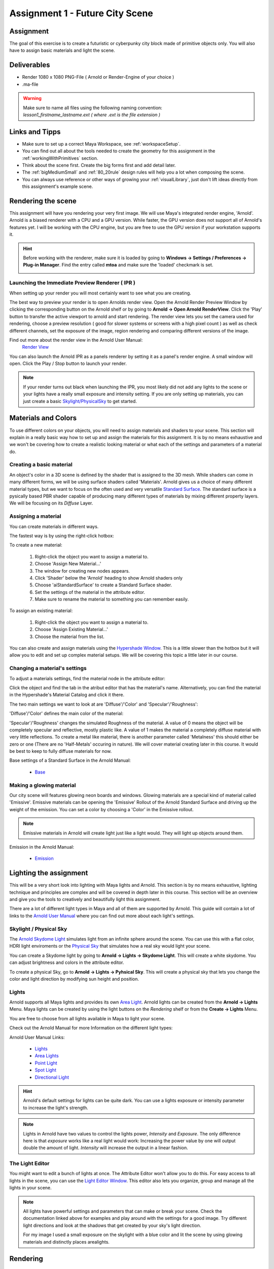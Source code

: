 ################################
Assignment 1 - Future City Scene
################################

.. image:: ./images/primitiveCity_comp_v001.png

**********
Assignment
**********

The goal of this exercise is to create a futuristic or cyberpunky city block made of 
primitive objects only. You will also have to assign basic materials and light the
scene.

************
Deliverables
************

* Render 1080 x 1080 PNG-File ( Arnold or Render-Engine of your choice )
* .ma-file

.. warning::
    | Make sure to name all files using the following naming convention:
    | *lesson1_firstname_lastname.ext ( where .ext is the file extension )*

***************
Links and Tipps
***************

* Make sure to set up a correct Maya Workspace, see :ref:`workspaceSetup`.
* You can find out all about the tools needed to create the geometry for 
  this assignment in the :ref:`workingWithPrimitives` section.
* Think about the scene first. Create the big forms first and add detail later.
* The :ref:`bigMediumSmall` and :ref:`80_20rule` design rules will help you a 
  lot when composing the scene.
* You can always use reference or other ways of growing your :ref:`visualLibrary`,
  just don't lift ideas directly from this assignment's example scene. 



*******************
Rendering the scene
*******************
This assignment will have you rendering your very first image. We will use Maya's integrated
render engine, 'Arnold'. Arnold is a biased renderer with a CPU and a GPU version. While faster,
the GPU version does not support all of Arnold's features yet. I will be working with the CPU
engine, but you are free to use the GPU version if your workstation supports it.

.. hint::
    Before working with the renderer, make sure it is loaded by going to **Windows -> Settings / Preferences -> Plug-in Manager**.
    Find the entry called **mtoa** and make sure the 'loaded' checkmark is set.

    .. image:: ./images/arnoldLoaded.png

Launching the Immediate Preview Renderer ( IPR )
================================================
When setting up your render you will most certainly want to see what you are creating. 

The best way to preview your render is to open Arnolds render view.
Open the Arnold Render Preview Window by clicking the corresponding button on the Arnold shelf or
by going to **Arnold -> Open Arnold RenderView**. Click the 'Play' button to transfer the active
viewport to arnold and start rendering. The render view lets you set the camera used for rendering,
choose a preview resolution ( good for slower systems or screens with a high pixel count ) as well
as check different channels, set the exposure of the image, region rendering and comparing different
versions of the image.

Find out more about the render view in the Arnold User Manual:
    `Render View <https://docs.arnoldrenderer.com/display/A5AFMUG/Arnold+RenderView+Window>`_

.. image:: ./images/arnoldRenderViewIPR.png


You can also launch the Arnold IPR as a panels renderer by setting it as a panel's render engine. 
A small window will open. 
Click the Play / Stop button to launch your render.

.. image:: ./images/arnoldIPR_viewport.png


.. note::
    If your render turns out black when launching the IPR, you most likely did not add any lights to the
    scene or your lights have a really small exposure and intensity setting.
    If you are only setting up materials, you can just create a basic `<Skylight / Physical Sky>`__ to get
    started.


********************
Materials and Colors
********************

To use different colors on your objects, you will need to assign materials and shaders
to your scene. This section will explain in a really basic way how to set up and 
assign the materials for this assignment. It is by no means exhaustive and we won't be
covering how to create a realistic looking material or what each of the settings and
parameters of a material do.

Creating a basic material
=========================
An object's color in a 3D scene is defined by the shader that is assigned to the 3D mesh.
While shaders can come in many different forms, we will be using surface shaders called 
'Materials'. Arnold gives us a choice of many different material types, but we want to focus
on the often used and very versatile `Standard Surface <https://docs.arnoldrenderer.com/display/A5AFMUG/Standard+Surface>`__.
The standard surface is a pysically based PBR shader capable of producing many different 
types of materials by mixing different property layers. We will be focusing on its *Diffuse* Layer.

Assigning a material
====================
You can create materials in different ways.

The fastest way is by using the right-click hotbox:

To create a new material:

    .. image:: ./images/assignNewStandardSurface.png

    1. Right-click the object you want to assign a material to.
    2. Choose 'Assign New Material...'
    3. The window for creating new nodes appears.
    4. Click 'Shader' below the 'Arnold' heading to show Arnold shaders only
    5. Choose 'aiStandardSurface' to create a Standard Surface shader.
    6. Set the settings of the material in the attribute editor.
    7. Make sure to rename the material to something you can remember easily.

To assign an existing material:

    .. image:: ./images/assignExistingMaterial.png
    
    1. Right-click the object you want to assign a material to.
    2. Choose 'Assign Existing Material...'
    3. Choose the material from the list.

You can also create and assign materials using the `Hypershade Window <https://help.autodesk.com/view/MAYAUL/2020/ENU/?guid=GUID-252707EC-4AAF-4D3F-9600-804F783652B7>`__.
This is a little slower than the hotbox but it will allow you to edit and set up complex material setups.
We will be covering this topic a little later in our course.

Changing a material's settings
==============================

.. image:: ./images/attributeEditor_materialSettings.png

To adjust a materials settings, find the material node in the attribute editor:

Click the object and find the tab in the atribut editor that has the material's name. Alternatively, you can find 
the material in the Hypershade's Material Catalog and click it there.

The two main settings we want to look at are 'Diffuse'/'Color' and 'Specular'/'Roughness':

'Diffuse'/'Color' defines the main color of the material:

.. image:: ./images/arnold_changeColor.gif

'Specular'/'Roughness' changes the simulated Roughness of the material. A value of 0 means the object
will be completely specular and reflective, mostly plastic like. A value of 1 makes the material a 
completely diffuse material with very little reflections. To create a metal like material, there is 
another parameter called 'Metalness' this should either be zero or one (There are no 'Half-Metals' occuring
in nature). We will cover material creating later in this course. It would be best to keep to fully diffuse
materials for now.

.. image:: ./images/arnold_changeRoughness.gif

Base settings of a Standard Surface in the Arnold Manual:
    
    * `Base <https://docs.arnoldrenderer.com/display/A5AFMUG/Base>`__

Making a glowing material
=========================
Our city scene will features glowing neon boards and windows. Glowing materials are a special kind of material
called 'Emissive'. Emissive materials can be opening the 'Emissive' Rollout of the Arnold Standard Surface and 
driving up the weight of the emission. You can set a color by choosing a 'Color' in the Emissive rollout.

.. image:: ./images/arnold_ChangeEmission.gif

.. note::
    Emissive materials in Arnold will create light just like a light would. They will light up objects around
    them.

Emission in the Arnold Manual:

    * `Emission <https://docs.arnoldrenderer.com/display/A5AFMUG/Emission>`__


***********************
Lighting the assignment
***********************

This will be a very short look into lighting with Maya lights and Arnold. This section
is by no means exhaustive, lighting technique and principles are complex and will be 
covered in depth later in this course. 
This section will be an overview and give you the tools to creatively and beautifully 
light this assignment.

There are a lot of different light types in Maya and all of them are supported by Arnold.
This guide will contain a lot of links to the 
`Arnold User Manual <https://docs.arnoldrenderer.com/display/A5AFMUG/Arnold+for+Maya+User+Guide>`__
where you can find out more about each light's settings.


Skylight / Physical Sky
=======================
The `Arnold Skydome Light <https://docs.arnoldrenderer.com/display/A5AFMUG/Ai+Skydome+Light>`__ 
simulates light from an infinite sphere around the scene. You can use this with a flat color, 
HDRI light enviroments or the `Physical Sky <https://docs.arnoldrenderer.com/display/A5AFMUG/Physical+Sky>`__
that simulates how a real sky would light your scene.

You can create a Skydome light by going to **Arnold -> Lights -> Skydome Light**. This will create 
a white skydome. You can adjust brightness and colors in the attribute editor.

.. image:: ./images/createSkydome.png

To create a physical Sky, go to **Arnold -> Lights -> Pyhsical Sky**. This will create a physical
sky that lets you change the color and light direction by modifying sun height and position.

.. image:: ./images/createPhysSky.png


Lights
======
Arnold supports all Maya lights and provides its own `Area Light <https://docs.arnoldrenderer.com/display/A5AFMUG/Ai+Area+Light>`__.
Arnold lights can be created from the **Arnold -> Lights** Menu. 
Maya lights can be created by using the light buttons on the *Rendering* shelf or from the **Create -> Lights** Menu.

You are free to choose from all lights available in Maya to light your scene. 

Check out the Arnold Manual for more  Information on the different light types:

Arnold User Manual Links:
    
    * `Lights <https://docs.arnoldrenderer.com/display/A5AFMUG/Lights>`__
    * `Area Lights <https://docs.arnoldrenderer.com/display/A5AFMUG/Ai+Area+Light>`__
    * `Point Light <https://docs.arnoldrenderer.com/display/A5AFMUG/Point+Light>`__
    * `Spot Light <https://docs.arnoldrenderer.com/display/A5AFMUG/Spot+Light>`__
    * `Directional Light <https://docs.arnoldrenderer.com/display/A5AFMUG/Spot+Light>`__

.. hint::
    Arnold's default settings for lights can be quite dark. You can use a lights exposure or intensity 
    parameter to increase the light's strength.

.. note::
    Lights in Arnold have two values to control the lights power, *Intensity* and *Exposure*.
    The only difference here is that *exposure* works like a real light would work: Increasing 
    the power value by one will output double the amount of light.
    *Intensity* will increase the output in a linear fashion.

The Light Editor
================
.. image:: ./images/lightEditor.png

You might want to edit a bunch of lights at once. The Attribute Editor won't allow you to do this. For
easy access to all lights in the scene, you can use the `Light Editor Window <https://help.autodesk.com/view/MAYAUL/2020/ENU/?guid=GUID-72B6C563-E93A-4A03-8F9B-8168FB8E3C52>`__.
This editor also lets you organize, group and manage all the lights in your scene.

.. note::
    All lights have powerful settings and parameters that can make or break your scene. Check the
    documentation linked above for examples and play around with the settings for a good image.
    Try different light directions and look at the shadows that get created by your sky's light direction.
    
    For my image I used a small exposure on the skylight with a blue color and lit the scene by using 
    glowing materials and distinctly places arealights.


*********
Rendering
*********
We will be using Maya's integrated render engine 'Arnold' to render the final images.
As with lighting, this section is by no means exhaustive but will give you a quick step
by step way to set up the render correctly. 
Final rendering can take quite some time, so plan at least 10 minutes for the final
image render.

.. hint:: 
    If you do not want to use Arnold, you are invited to use any render engine of
    your choice. Please note that this is your own resposibility and I won't be able
    to support all render engines.
